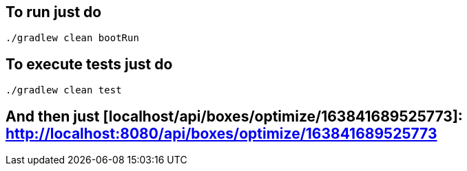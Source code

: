 == To run just do
```
./gradlew clean bootRun
```
== To execute tests just do
```
./gradlew clean test
```
== And then just [localhost/api/boxes/optimize/163841689525773]: http://localhost:8080/api/boxes/optimize/163841689525773
